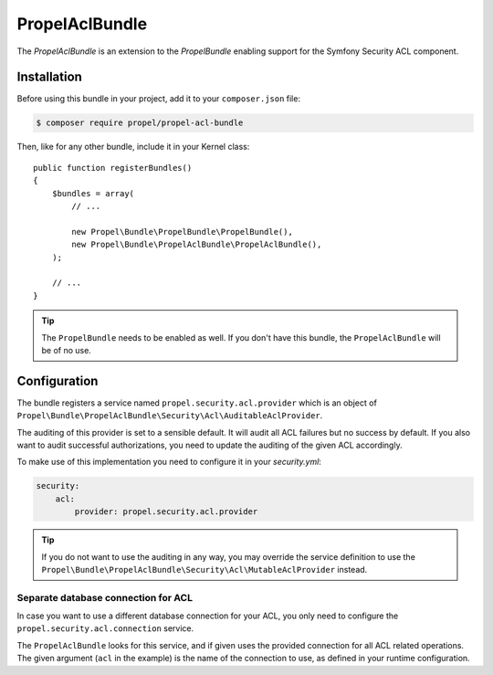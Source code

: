 PropelAclBundle
===============

The `PropelAclBundle` is an extension to the `PropelBundle` enabling support for the Symfony Security ACL component.

Installation
------------

Before using this bundle in your project, add it to your ``composer.json`` file:

.. code-block:: bash

    $ composer require propel/propel-acl-bundle

Then, like for any other bundle, include it in your Kernel class::

    public function registerBundles()
    {
        $bundles = array(
            // ...

            new Propel\Bundle\PropelBundle\PropelBundle(),
            new Propel\Bundle\PropelAclBundle\PropelAclBundle(),
        );

        // ...
    }

.. tip::

    The ``PropelBundle`` needs to be enabled as well. If you don't have this bundle, the ``PropelAclBundle`` will be of no use.

Configuration
-------------

The bundle registers a service named ``propel.security.acl.provider`` which is an object of ``Propel\Bundle\PropelAclBundle\Security\Acl\AuditableAclProvider``.

The auditing of this provider is set to a sensible default. It will audit all ACL failures but no success by default.
If you also want to audit successful authorizations, you need to update the auditing of the given ACL accordingly.

To make use of this implementation you need to configure it in your `security.yml`:

.. code-block:: yaml

    security:
        acl:
            provider: propel.security.acl.provider

.. tip::

    If you do not want to use the auditing in any way, you may override the service definition to use the ``Propel\Bundle\PropelAclBundle\Security\Acl\MutableAclProvider`` instead.

    .. configuration-block::

        .. code-block:: yaml

            services:
                propel.security.acl.provider:
                    public: false
                    class: Propel\Bundle\PropelAclBundle\Security\Acl\MutableAclProvider
                    arguments:
                        - '@security.acl.permission_granting_strategy'
                        - '@?propel.security.acl.connection'
                        - '@?security.acl.cache'

        .. code-block:: xml

            <?xml version="1.0" encoding="UTF-8" ?>
            <container xmlns="http://symfony.com/schema/dic/services"
                xmlns:xsi="http://www.w3.org/2001/XMLSchema-instance"
                xsi:schemaLocation="http://symfony.com/schema/dic/services http://symfony.com/schema/dic/services/services-1.0.xsd">

                <services>
                    <service id="propel.security.acl.provider" class="Propel\Bundle\PropelAclBundle\Security\Acl\AuditableAclProvider" public="false">
                        <argument type="service" id="security.acl.permission_granting_strategy" />
                        <argument type="service" id="propel.security.acl.connection" on-invalid="null" />
                        <argument type="service" id="security.acl.cache" on-invalid="null" />
                    </service>
                </services>
            </services>


Separate database connection for ACL
~~~~~~~~~~~~~~~~~~~~~~~~~~~~~~~~~~~~

In case you want to use a different database connection for your ACL, you only need to configure the ``propel.security.acl.connection`` service.

.. configuration-block::

    .. code-block:: yaml

        services:
            propel.security.acl.connection:
                public: false
                class: PropelPDO
                factory: ['Propel', 'getConnection']
                arguments:
                    - "acl"

    .. code-block:: xml

        <?xml version="1.0" encoding="UTF-8" ?>
        <container xmlns="http://symfony.com/schema/dic/services"
            xmlns:xsi="http://www.w3.org/2001/XMLSchema-instance"
            xsi:schemaLocation="http://symfony.com/schema/dic/services http://symfony.com/schema/dic/services/services-1.0.xsd">

            <services>
                <service id="propel.security.acl.connection" class="PropelPDO" public="false">
                    <factory class="Propel" method="getConnection" />
                    <argument>acl</argument>
                </service>
            </services>
        </services>

The ``PropelAclBundle`` looks for this service, and if given uses the provided connection for all ACL related operations.
The given argument (``acl`` in the example) is the name of the connection to use, as defined in your runtime configuration.

.. _`PropelBundle`: https://github.com/propelorm/PropelBundle
.. _`PropelAclBundle`: https://github.com/propelorm/PropelAclBundle
.. _`security.yml`: http://symfony.com/doc/current/reference/configuration/security.html
